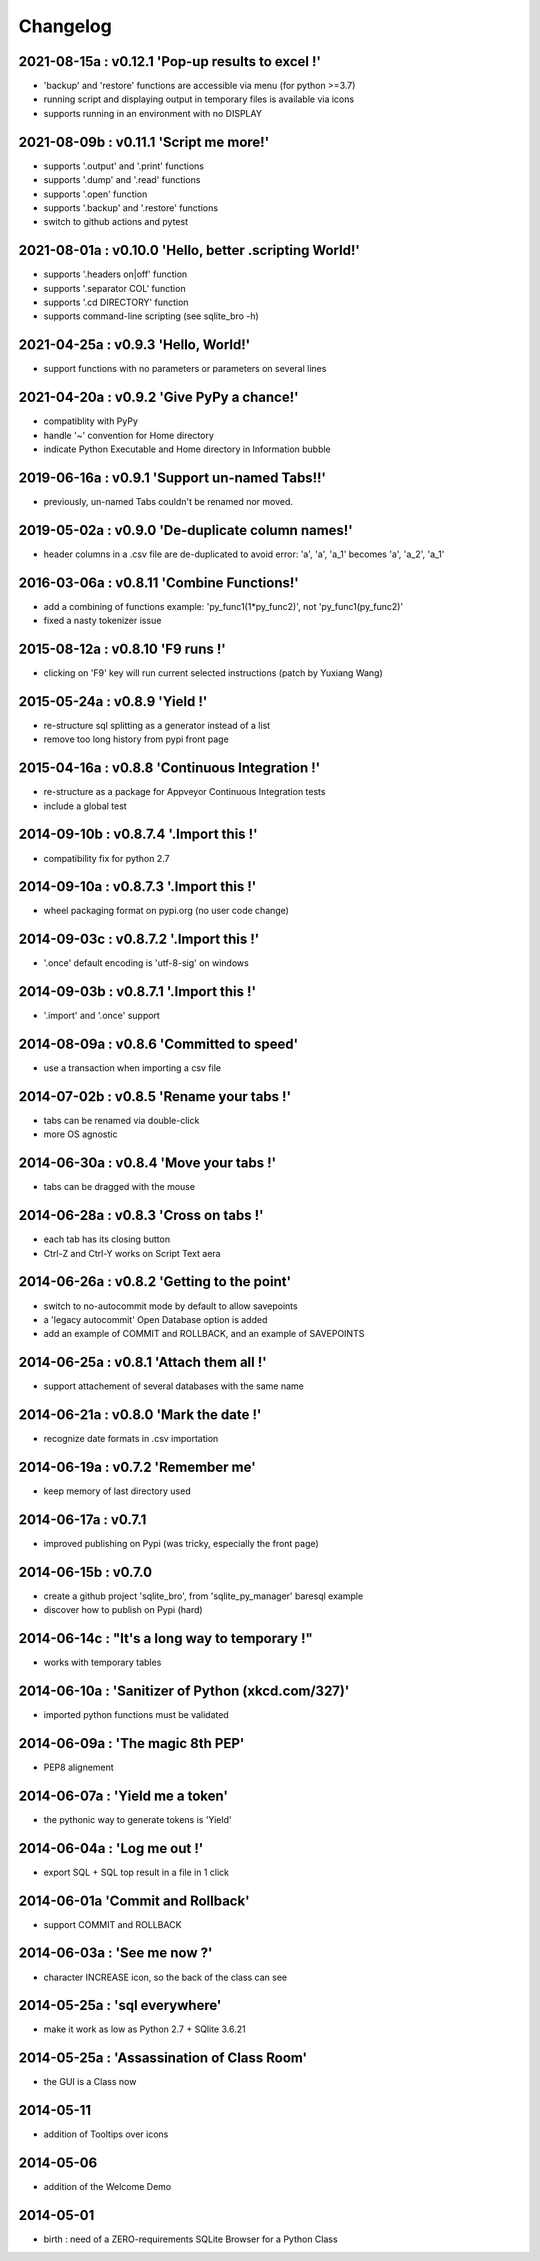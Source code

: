 Changelog
=========

2021-08-15a : v0.12.1 'Pop-up results to excel !'
-------------------------------------------------

* 'backup' and 'restore' functions are accessible via menu (for python >=3.7)

* running script and displaying output in temporary files is available via icons

* supports running in an environment with no DISPLAY


2021-08-09b : v0.11.1 'Script me more!'
---------------------------------------

* supports '.output' and '.print' functions

* supports '.dump' and '.read' functions 

* supports '.open' function

* supports '.backup' and '.restore' functions

* switch to github actions and pytest


2021-08-01a : v0.10.0 'Hello, better .scripting World!'
-------------------------------------------------------

* supports '.headers on|off' function

* supports '.separator COL' function 

* supports '.cd DIRECTORY' function

* supports command-line scripting (see sqlite_bro -h)


2021-04-25a : v0.9.3 'Hello, World!'
------------------------------------

* support functions with no parameters or parameters on several lines

2021-04-20a : v0.9.2 'Give PyPy a chance!'
------------------------------------------

* compatiblity with PyPy

* handle '~' convention for Home directory

* indicate Python Executable and Home directory in Information bubble


2019-06-16a : v0.9.1 'Support un-named Tabs!!'
----------------------------------------------

* previously, un-named Tabs couldn't be renamed nor moved.

2019-05-02a : v0.9.0 'De-duplicate column names!'
-------------------------------------------------

* header columns  in a .csv file are de-duplicated to avoid error: 'a', 'a', 'a_1' becomes 'a', 'a_2', 'a_1'

2016-03-06a : v0.8.11 'Combine Functions!'
------------------------------------------

* add a combining of functions example: 'py_func1(1*py_func2)', not 'py_func1(py_func2)' 

* fixed a nasty tokenizer issue


2015-08-12a : v0.8.10 'F9 runs !'
---------------------------------

* clicking on 'F9' key will run current selected instructions (patch by Yuxiang Wang)


2015-05-24a : v0.8.9 'Yield !'
------------------------------

* re-structure sql splitting as a generator instead of a list

* remove too long history from pypi front page


2015-04-16a : v0.8.8 'Continuous Integration !'
-------------------------------------------------

* re-structure as a package for Appveyor Continuous Integration tests

* include a global test


2014-09-10b : v0.8.7.4 '.Import this !'
---------------------------------------

* compatibility fix for python 2.7


2014-09-10a : v0.8.7.3 '.Import this !'
---------------------------------------

* wheel packaging format on pypi.org (no user code change)


2014-09-03c : v0.8.7.2 '.Import this !'
---------------------------------------

* '.once' default encoding is 'utf-8-sig' on windows


2014-09-03b : v0.8.7.1 '.Import this !'
---------------------------------------

* '.import' and '.once' support 


2014-08-09a : v0.8.6 'Committed to speed'
-----------------------------------------

* use a transaction when importing a csv file


2014-07-02b : v0.8.5 'Rename your tabs !'
-----------------------------------------

* tabs can be renamed via double-click

* more OS agnostic


2014-06-30a : v0.8.4 'Move your tabs !'
---------------------------------------

* tabs can be dragged with the mouse


2014-06-28a : v0.8.3 'Cross on tabs !'
--------------------------------------

* each tab has its closing button 

* Ctrl-Z and Ctrl-Y works on Script Text aera


2014-06-26a : v0.8.2 'Getting to the point'
-------------------------------------------

* switch to no-autocommit mode by default to allow savepoints

* a 'legacy autocommit' Open Database option is added

* add an example of COMMIT and ROLLBACK, and an example of SAVEPOINTS


2014-06-25a : v0.8.1 'Attach them all !'
----------------------------------------

* support attachement of several databases with the same name


2014-06-21a : v0.8.0 'Mark the date !'
--------------------------------------

* recognize date formats in .csv importation


2014-06-19a : v0.7.2 'Remember me'
----------------------------------

* keep memory of last directory used


2014-06-17a : v0.7.1
--------------------

* improved publishing on Pypi (was tricky, especially the front page)


2014-06-15b : v0.7.0
--------------------

* create a github project 'sqlite_bro', from 'sqlite_py_manager' baresql example

* discover how to publish on Pypi (hard)


2014-06-14c : "It's a long way to temporary !"
----------------------------------------------

* works with  temporary tables


2014-06-10a : 'Sanitizer of Python (xkcd.com/327)'
--------------------------------------------------

* imported python functions must be validated


2014-06-09a : 'The magic 8th PEP'
---------------------------------

* PEP8 alignement


2014-06-07a : 'Yield me a token'
--------------------------------

* the pythonic way to generate tokens is 'Yield'


2014-06-04a : 'Log me out !'
----------------------------

* export SQL + SQL top result in a file in 1 click


2014-06-01a 'Commit and Rollback'
---------------------------------

* support COMMIT and ROLLBACK


2014-06-03a : 'See me now ?'
----------------------------

* character INCREASE icon, so the back of the class can see


2014-05-25a : 'sql everywhere'
------------------------------

* make it work as low as Python 2.7 + SQlite 3.6.21 


2014-05-25a : 'Assassination of Class Room'
-------------------------------------------

* the GUI is a Class now


2014-05-11
----------

* addition of Tooltips over icons


2014-05-06
----------

* addition of the Welcome Demo


2014-05-01
----------

* birth : need of a ZERO-requirements SQLite Browser for a Python Class
